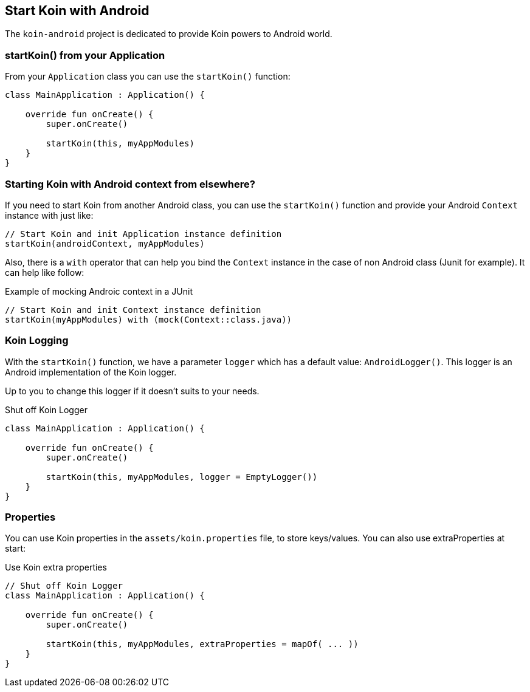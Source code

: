 == Start Koin with Android

The `koin-android` project is dedicated to provide Koin powers to Android world.

=== startKoin() from your Application

From your `Application` class you can use the `startKoin()` function:

[source,kotlin]
----
class MainApplication : Application() {

    override fun onCreate() {
        super.onCreate()

        startKoin(this, myAppModules)
    }
}
----


=== Starting Koin with Android context from elsewhere?

If you need to start Koin from another Android class, you can use the `startKoin()` function and provide your Android `Context`
instance with just like:

[source,kotlin]
----
// Start Koin and init Application instance definition
startKoin(androidContext, myAppModules)
----

Also, there is a `with` operator that can help you bind the `Context` instance in the case of non Android class (Junit for example). It can help like follow:

.Example of mocking Androic context in a JUnit
[source,kotlin]
----
// Start Koin and init Context instance definition
startKoin(myAppModules) with (mock(Context::class.java))
----

=== Koin Logging

With the `startKoin()` function, we have a parameter `logger` which has a default value: `AndroidLogger()`.
This logger is an Android implementation of the Koin logger.

Up to you to change this logger if it doesn't suits to your needs.

.Shut off Koin Logger
[source,kotlin]
----
class MainApplication : Application() {

    override fun onCreate() {
        super.onCreate()

        startKoin(this, myAppModules, logger = EmptyLogger())
    }
}
----

=== Properties

You can use Koin properties in the `assets/koin.properties` file, to store keys/values. You can also use extraProperties at start:

.Use Koin extra properties
[source,kotlin]
----
// Shut off Koin Logger
class MainApplication : Application() {

    override fun onCreate() {
        super.onCreate()

        startKoin(this, myAppModules, extraProperties = mapOf( ... ))
    }
}
----

